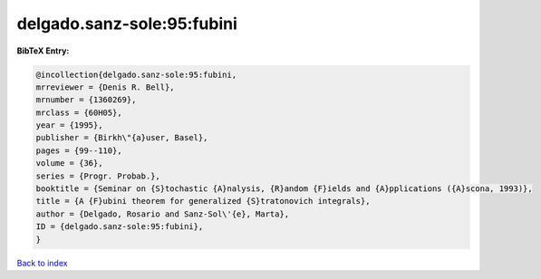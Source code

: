 delgado.sanz-sole:95:fubini
===========================

.. :cite:t:`delgado.sanz-sole:95:fubini`

.. bibliography:: ../../All.bib

**BibTeX Entry:**

.. code-block:: bibtex

   @incollection{delgado.sanz-sole:95:fubini,
   mrreviewer = {Denis R. Bell},
   mrnumber = {1360269},
   mrclass = {60H05},
   year = {1995},
   publisher = {Birkh\"{a}user, Basel},
   pages = {99--110},
   volume = {36},
   series = {Progr. Probab.},
   booktitle = {Seminar on {S}tochastic {A}nalysis, {R}andom {F}ields and {A}pplications ({A}scona, 1993)},
   title = {A {F}ubini theorem for generalized {S}tratonovich integrals},
   author = {Delgado, Rosario and Sanz-Sol\'{e}, Marta},
   ID = {delgado.sanz-sole:95:fubini},
   }

`Back to index <../index>`_
